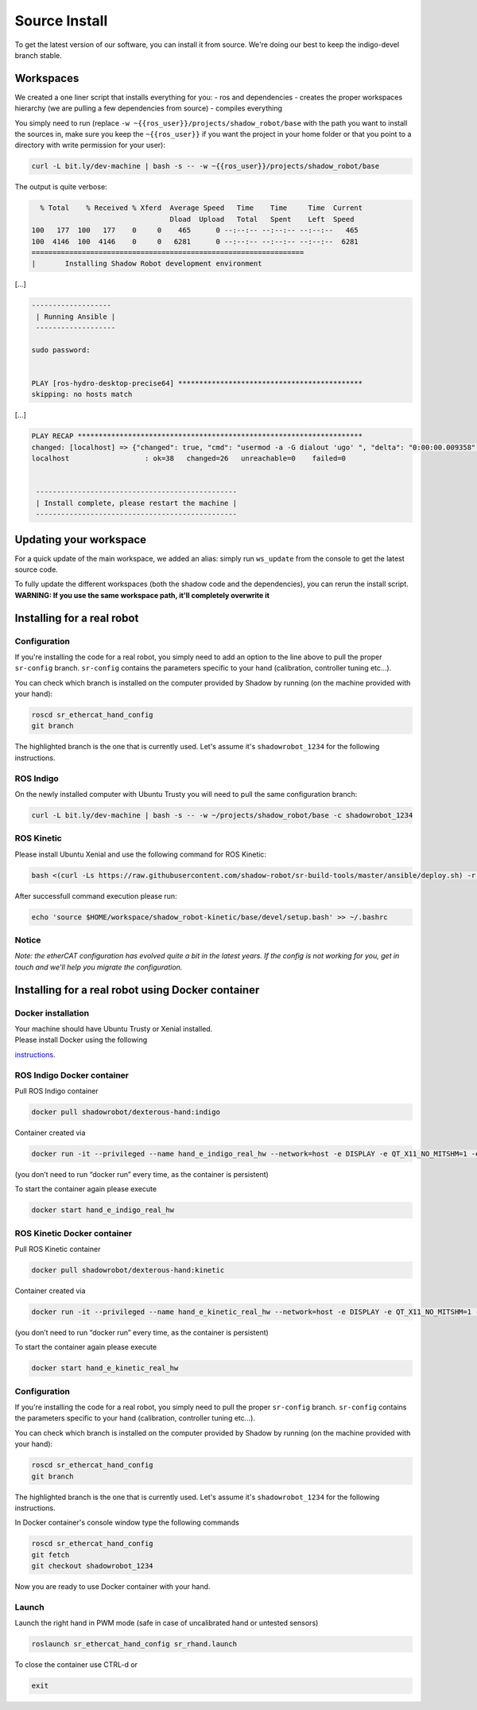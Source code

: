 Source Install
==============

To get the latest version of our software, you can install it from
source. We're doing our best to keep the indigo-devel branch stable.

Workspaces
----------

We created a one liner script that installs everything for you: - ros
and dependencies - creates the proper workspaces hierarchy (we are
pulling a few dependencies from source) - compiles everything

You simply need to run (replace
``-w ~{{ros_user}}/projects/shadow_robot/base`` with the path you want
to install the sources in, make sure you keep the ``~{{ros_user}}`` if
you want the project in your home folder or that you point to a
directory with write permission for your user):

.. code:: bash

    curl -L bit.ly/dev-machine | bash -s -- -w ~{{ros_user}}/projects/shadow_robot/base

The output is quite verbose:

.. code:: bash

      % Total    % Received % Xferd  Average Speed   Time    Time     Time  Current
                                     Dload  Upload   Total   Spent    Left  Speed
    100   177  100   177    0     0    465      0 --:--:-- --:--:-- --:--:--   465
    100  4146  100  4146    0     0   6281      0 --:--:-- --:--:-- --:--:--  6281
    =================================================================
    |       Installing Shadow Robot development environment

[...]

.. code:: bash

    -------------------
     | Running Ansible |
     -------------------

    sudo password: 


    PLAY [ros-hydro-desktop-precise64] ******************************************** 
    skipping: no hosts match

[...]

.. code:: bash

    PLAY RECAP ******************************************************************** 
    changed: [localhost] => {"changed": true, "cmd": "usermod -a -G dialout 'ugo' ", "delta": "0:00:00.009358", "end": "2016-01-04 08:33:52.390686", "item": "", "rc": 0, "start": "2016-01-04 08:33:52.381328", "stderr": "", "stdout": ""}
    localhost                  : ok=38   changed=26   unreachable=0    failed=0   


     ------------------------------------------------
     | Install complete, please restart the machine |
     ------------------------------------------------

Updating your workspace
-----------------------

For a quick update of the main workspace, we added an alias: simply run
``ws_update`` from the console to get the latest source code.

To fully update the different workspaces (both the shadow code and the
dependencies), you can rerun the install script. **WARNING: If you use
the same workspace path, it'll completely overwrite it**

Installing for a real robot
---------------------------

Configuration
~~~~~~~~~~~~~

If you're installing the code for a real robot, you simply need to add
an option to the line above to pull the proper ``sr-config`` branch.
``sr-config`` contains the parameters specific to your hand
(calibration, controller tuning etc...).

You can check which branch is installed on the computer provided by
Shadow by running (on the machine provided with your hand):

.. code:: bash

    roscd sr_ethercat_hand_config
    git branch

The highlighted branch is the one that is currently used. Let's assume
it's ``shadowrobot_1234`` for the following instructions.

ROS Indigo
~~~~~~~~~~

On the newly installed computer with Ubuntu Trusty you will need to pull
the same configuration branch:

.. code:: bash

    curl -L bit.ly/dev-machine | bash -s -- -w ~/projects/shadow_robot/base -c shadowrobot_1234

ROS Kinetic
~~~~~~~~~~~

Please install Ubuntu Xenial and use the following command for ROS
Kinetic:

.. code:: bash

    bash <(curl -Ls https://raw.githubusercontent.com/shadow-robot/sr-build-tools/master/ansible/deploy.sh) -r sr-build-tools -b master -i data/shadow_robot-kinetic.rosinstall -v kinetic -t mongodb,pyassimp -с shadowrobot_1234

After successfull command execution please run:

.. code:: bash

    echo 'source $HOME/workspace/shadow_robot-kinetic/base/devel/setup.bash' >> ~/.bashrc 

Notice
~~~~~~

*Note: the etherCAT configuration has evolved quite a bit in the latest
years. If the config is not working for you, get in touch and we'll help
you migrate the configuration.*

Installing for a real robot using Docker container
--------------------------------------------------

Docker installation
~~~~~~~~~~~~~~~~~~~

| Your machine should have Ubuntu Trusty or Xenial installed.
| Please install Docker using the following
`instructions <https://docs.docker.com/engine/installation/linux/docker-ce/ubuntu/>`__.

ROS Indigo Docker container
~~~~~~~~~~~~~~~~~~~~~~~~~~~

Pull ROS Indigo container

.. code:: bash

    docker pull shadowrobot/dexterous-hand:indigo

Container created via

.. code:: bash

    docker run -it --privileged --name hand_e_indigo_real_hw --network=host -e DISPLAY -e QT_X11_NO_MITSHM=1 -e LOCAL_USER_ID=$(id -u) -v /tmp/.X11-unix:/tmp/.X11-unix:rw shadowrobot/dexterous-hand:indigo

(you don’t need to run “docker run” every time, as the container is
persistent)

To start the container again please execute

.. code:: bash

    docker start hand_e_indigo_real_hw

ROS Kinetic Docker container
~~~~~~~~~~~~~~~~~~~~~~~~~~~~

Pull ROS Kinetic container

.. code:: bash

    docker pull shadowrobot/dexterous-hand:kinetic

Container created via

.. code:: bash

    docker run -it --privileged --name hand_e_kinetic_real_hw --network=host -e DISPLAY -e QT_X11_NO_MITSHM=1 -e LOCAL_USER_ID=$(id -u) -v /tmp/.X11-unix:/tmp/.X11-unix:rw shadowrobot/dexterous-hand:kinetic

(you don’t need to run “docker run” every time, as the container is
persistent)

To start the container again please execute

.. code:: bash

    docker start hand_e_kinetic_real_hw

Configuration
~~~~~~~~~~~~~

If you're installing the code for a real robot, you simply need to pull
the proper ``sr-config`` branch. ``sr-config`` contains the parameters
specific to your hand (calibration, controller tuning etc...).

You can check which branch is installed on the computer provided by
Shadow by running (on the machine provided with your hand):

.. code:: bash

    roscd sr_ethercat_hand_config
    git branch

The highlighted branch is the one that is currently used. Let's assume
it's ``shadowrobot_1234`` for the following instructions.

In Docker container's console window type the following commands

.. code:: bash

    roscd sr_ethercat_hand_config
    git fetch
    git checkout shadowrobot_1234

Now you are ready to use Docker container with your hand.

Launch
~~~~~~

Launch the right hand in PWM mode (safe in case of uncalibrated hand or
untested sensors)

.. code:: bash

    roslaunch sr_ethercat_hand_config sr_rhand.launch

To close the container use CTRL-d or

.. code:: bash

    exit


